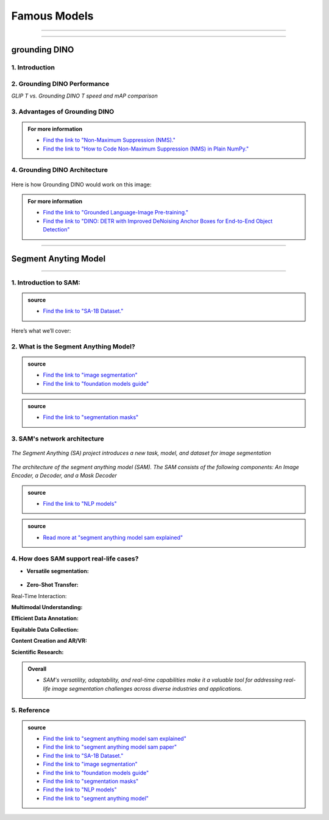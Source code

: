 Famous Models
===============

------------------------------------------------------------------------------



.. raw:: html

    <p><span style="color:white;">'</p></span>


.. figure:: /Documentation/images/foundation-models/grounding-DINO/1.jpg
   :width: 700
   :align: center
   :alt: Alternative text for the image


---------------------------------------------------------------------------------


grounding DINO
---------------

.. raw:: html

    <p style="text-align: justify;"><span style="color:#000080;"><i>
    As of March 2023, there is a new SOTA zero-shot object detection model - Grounding DINO. In this post, we will talk about the advantages of Grounding DINO, analyze the model architecture, and provide real prompt examples. 
   </i></span></p>

    <p><span style="color:white;">'</p></span>
    

1. Introduction
_________________________

.. raw:: html

    <p style="text-align: justify;"><span style="color:#000080;"><i>

    Most object detection models are trained to identify a narrow predetermined collection of classes. The main problem with this is the lack of flexibility. Every time you want to expand or change the set of recognizable objects, you have to collect data, label it, and train the model again. This — of course — is  time-consuming and expensive.
   </i></span></p>

    <p style="text-align: justify;"><span style="color:#000080;"><i>

    Zero-shot detectors want to break this status quo by making it possible to detect new objects without re-training a model. All you have to do is change the prompt and the model will detect the objects you describe.
   </i></span></p>

    <p style="text-align: justify;"><span style="color:#000080;"><i>

    Below we see two images visualizing predictions made with</span><span style="color:red;"><strong> Grounding DINO</span></strong><span style="color:#000080;"> — the new SOTA zero-shot object detection model.
   </i></span></p>
    <p style="text-align: justify;"><span style="color:#000080;"><i>

    In the case of the images below, we asked the model to identify the class <strong>" '</span><span style="color:red;">piano</span><span style="color:#000080;">', '</span><span style="color:red;">guitar</span><span style="color:#000080;">','</span><span style="color:red;">phone</span><span style="color:#000080;">','</span><span style="color:red;">hat</span><span style="color:#000080;">' "</span></strong> <span style="color:#000080;"> a class belonging to the COCO dataset. The model successfully detected all objects of this class without any issues.
   </i></span></p>

    <p><span style="color:white;">'</p></span>

   <strong> text prompt :</strong>['<span style="color:blue;">piano</span>', '<span style="color:blue;">guitar</span>', '<span style="color:blue;">phone</span>', '<span style="color:blue;">hat</span>'] 


.. figure:: /Documentation/images/foundation-models/grounding-DINO/2.jpg
   :width: 700
   :align: center
   :alt: Alternative text for the image


.. figure:: /Documentation/images/foundation-models/grounding-DINO/3.jpg
   :width: 700
   :align: center
   :alt: Alternative text for the image



.. figure:: /Documentation/images/foundation-models/grounding-DINO/4.jpg
   :width: 700
   :align: center
   :alt: Alternative text for the image

.. raw:: html

    <p><span style="color:white;">'</p></span>


2. Grounding DINO Performance
_______________________________

.. raw:: html

    <p style="text-align: justify;"><span style="color:#000080;"><i>
    Grounding DINO achieves a <strong>52.5 AP</strong> on the COCO detection zero-shot transfer benchmark — without any training data from COCO. After finetuning with COCO data, Grounding DINO reaches <strong>63.0 AP</strong> . It sets a new record on the ODinW zero-shot benchmark with a mean of <strong>26.1 AP</strong>.
    </p></span></i>
    <p><span style="color:white;">'</p></span>
    
*GLIP T vs. Grounding DINO T speed and mAP comparison*

.. figure:: /Documentation/images/foundation-models/grounding-DINO/5.webp
   :width: 700
   :align: center
   :alt: Alternative text for the image


.. raw:: html

    <p><span style="color:white;">'</p></span>
    
  
3. Advantages of Grounding DINO
________________________________


.. raw:: html

    <p style="text-align: justify;"><span style="color:#000080;"><i>
    Zero-Shot Object Detection — Grounding DINO excels at detecting objects even when they are not part of the predefined set of classes in the training data. This unique capability enables the model to adapt to novel objects and scenarios, making it highly versatile and applicable to various real-world tasks.
    </p></span></i>    
    <p style="text-align: justify;"><span style="color:#000080;"><i>
    Referring Expression Comprehension (REC) — Identifying and localizing a specific object or region within an image is based on a given textual description. In other words, instead of detecting people and chairs in an image and then writing custom logic to determine whether a chair is occupied, prompt engineering can be used to ask the model to detect only those chairs where a person is sitting. This requires the model to possess a deep understanding of both the language and the visual content, as well as the ability to associate words or phrases with corresponding visual elements.
    </p></span></i>    
    <p style="text-align: justify;"><span style="color:#000080;"><i>
    Elimination of Hand-Designed Components like NMS — Grounding DINO simplifies the object detection pipeline by removing the need for hand-designed components, such as Non-Maximum Suppression (NMS). This streamlines the model architecture and training process while improving efficiency and performance.
    </p></span></i>

    <p><span style="color:white;">'</p></span>


.. admonition::  For more information 

   .. container:: blue-box
    
    * `Find the link to "Non-Maximum Suppression (NMS)." <ot-object-detection/#introduction>`__

    * `Find the link to "How to Code Non-Maximum Suppression (NMS) in Plain NumPy." <https://blog.roboflow.com/how-to-code-non-maximum-suppression-nms-in-plain-numpy/>`__


.. raw:: html

    <p><span style="color:white;">'</p></span>


4. Grounding DINO Architecture
________________________________



.. raw:: html

    <p style="text-align: justify;"><span style="color:blue;"><strong>Model architecture</strong></span></p>
    
    <p style="text-align: justify;"><span style="color:#000080;"><i>

    Grounding DINO aims to merge concepts found in the </span><span style="color:blue;">DINO</span><span style="color:#000080;"> and </span><span style="color:blue;">GLIP</span><span style="color:#000080;"> papers. DINO, a transformer-based detection method, </span><span style="color:blue;">offers state-of-the-art object detection performance</span><span style="color:#000080;"> and end-to-end optimization, eliminating the need for handcrafted modules like NMS (Non-Maximum Suppression).
    </p></span></i>    
  
    <p style="text-align: justify;"><span style="color:#000080;"><i>
    On the other hand, GLIP focuses on </span><span style="color:blue;">phrase grounding.</span><span style="color:#000080;"> This task involves associating phrases or words from a given text with corresponding visual elements in an image or video, effectively linking textual descriptions to their respective visual representations.
    </p></span></i>    


    <p style="text-align: justify;"><span style="color:blue;"><i>
    Text backbone and Image backbone </span><span style="color:#000080;"> — Multiscale image features are extracted using an image backbone like Swin Transformer, and text features are extracted with a text backbone like BERT.
    </p></span></i> 

.. figure:: /Documentation/images/foundation-models/grounding-DINO/10.webp
   :width: 700
   :align: center
   :alt: Alternative text for the image


.. raw:: html


    <p style="text-align: justify;"><span style="color:#000080;"><i>

    The output of these two streams are fed into a feature enhancer for transforming the two sets of features into a single unified representation space. The feature enhancer includes multiple feature enhancer layers. Deformable self-attention is utilized to enhance image features, and regular self-attention is used for text feature enhancers.
    </p></span></i>    


.. figure:: /Documentation/images/foundation-models/grounding-DINO/7.webp
   :width: 700
   :align: center
   :alt: Alternative text for the image




.. raw:: html

    <p style="text-align: justify;"><span style="color:#000080;"><i>

   Grounding DINO aims to detect objects from an image specified by an input text. In order to effectively leverage the input text for object detection, a language-guided query selection is used to select most relevant features from both the image and text inputs. These queries guide the decoder in identifying the locations of objects in the image and assigning them appropriate labels based on the text descriptions.
   </p></span></i>    


.. figure:: /Documentation/images/foundation-models/grounding-DINO/8.webp
   :width: 700
   :align: center
   :alt: Alternative text for the image


.. raw:: html

    <p style="text-align: justify;"><span style="color:#000080;"><i>

    A cross-modality decoder is then used to integrate text and image modality features. The cross-modality decoder operates by processing the fused features and decoder queries through a series of attention layers and feed-forward networks. These layers allow the decoder to effectively capture the relationships between the visual and textual information, enabling it to refine the object detections and assign appropriate labels. After this step, the model proceedes with the final steps in the object detection including bounding box prediction, class specific confidence filtering and label assignment.
   </p></span></i> 

    <p><span style="color:white;">'</p></span>

    <p style="text-align: justify;"><span style="color:blue;"><strong>How it works?</strong></span></p>

Here is how Grounding DINO would work on this image:


.. figure:: /Documentation/images/foundation-models/grounding-DINO/8.webp
   :width: 700
   :align: center
   :alt: Alternative text for the image


.. raw:: html


    <p style="text-align: justify;"><span style="color:#000080;"><i>
    The model will first use its understanding of language to identify the objects that are mentioned in the text prompt. For example, in the description “two dogs with a stick,” the model would identify the words “dogs” and “stick” as objects
   </p></span></i>  

    <p style="text-align: justify;"><span style="color:#000080;"><i>
    The model will then generate a set of object proposals for each object that was identified in the natural language description. The object proposals are generated using a variety of features such as the color, shape, and texture of the objects
   </p></span></i>  

    <p style="text-align: justify;"><span style="color:#000080;"><i>
    Next, the score for each object proposal is returned by the model. The score is a measure of how likely it is that the object proposal contains an actual object
   </p></span></i>  

    <p style="text-align: justify;"><span style="color:#000080;"><i>
    The model would then select the top-scoring object proposals as the final detections. The final detections are the objects that the model is most confident are present in the image
   </p></span></i>  

    <p style="text-align: justify;"><span style="color:#000080;"><i>
    In this case, the model would likely detect the two dogs and the stick in the image. The model would also likely score the two dogs higher than the stick, because the dogs are larger and more prominent in the image.
   </p></span></i>  


.. admonition::  For more information 

   .. container:: blue-box
    
    * `Find the link to "Grounded Language-Image Pre-training." <https://arxiv.org/pdf/2112.03857.pdf?ref=blog.roboflow.com>`__
    * `Find the link to "DINO: DETR with Improved DeNoising Anchor Boxes for End-to-End Object Detection" <https://arxiv.org/pdf/2203.03605.pdf?ref=blog.roboflow.com>`__

.. raw:: html

    <p><span style="color:white;">'</p></span>

--------------------------------------------------------------------------------------





.. figure:: /Documentation/images/foundation-models/SAM/samm.jpg
   :width: 700
   :align: center
   :alt: Alternative text for the image



Segment Anyting Model
-------------------------


------------------------------------------------------------------------------------



.. figure:: /Documentation/images/foundation-models/SAM/SAM.png
   :width: 700
   :align: center
   :alt: Alternative text for the image


.. raw:: html

    <p><span style="color:white;">'</p></span>

    <p style="text-align: justify;"><span style="color:#000080;"><i>
    Welcome to the cutting edge of image segmentation with the Segment Anything model, or SAM. This groundbreaking model has changed the game by introducing real-time image segmentation, setting new standards in the field.
    </p></span>


.. raw:: html

    <p><span style="color:white;">'</p></span>


1. Introduction to SAM:
_________________________


.. figure:: /Documentation/images/foundation-models/SAM/1.jpg
   :width: 700
   :align: center
   :alt: Alternative text for the image


.. raw:: html

    <p style="text-align: justify;"><span style="color:#000080;"><i>
    The Segment Anything model, or SAM, is a cutting-edge image segmentation model that allows for fast segmentation, offering unparalleled versatility in image analysis tasks. SAM is at the core of the Segment Anything initiative, a groundbreaking project that introduces a new model, a new task, and a new dataset for image segmentation.
    </p></span></i>

    <p style="text-align: justify;"><span style="color:#000080;"><i>
    SAM's advanced software design enables it to adapt to new image distributions and tasks without prior knowledge, a feature known as zero-shot transfer. Trained on the extensive SA-1B dataset, which contains over a billion masks spread across 11 million carefully selected images, SAM has displayed impressive performance in image absence, surpassing in many cases previous fully supervised results.
    </p></span></i>



.. admonition::  source

   .. container:: blue-box
    
    * `Find the link to "SA-1B Dataset." <https://ai.meta.com/datasets/segment-anything/>`__
    



.. raw:: html

    <p style="text-align: justify;"><span style="color:#000080;"><i>

    In this article, we’ll provide SAM’s technical breakdown, take a look at its current use cases, and talk about its impact on the future of computer vision.
    </p></span></i>


Here’s what we’ll cover:

.. raw:: html

    <span style="color:#000080;"><i>
    <p style="text-align: justify;">
    - What is the Segment Anything Model?</p>
    <p style="text-align: justify;">
    - SAM’s network architecture</p>
    <p style="text-align: justify;"> 
    - How does SAM support real-life cases?</p>

    </span></i>


.. raw:: html

    <p><span style="color:white;">'</p></span>

2. What is the Segment Anything Model?
_______________________________________
.. raw:: html

    <p style="text-align: justify;"><span style="color:#000080;"><i>

    SAM is designed to revolutionize the way we approach image analysis by providing a versatile and adaptable</span><span style="color:red;"> foundation model </span><span style="color:#000080;">for segmenting objects and regions within images. 
    </p></span></i>
    <p style="text-align: justify;"><span style="color:#000080;"><i>

    Unlike traditional </span><span style="color:red;">image segmentation </span><span style="color:#000080;">models that require extensive task-specific modeling expertise, SAM eliminates the need for such specialization. Its primary objective is to simplify the segmentation process by serving as a foundational model that can be prompted with various inputs, including clicks, boxes, or text, making it accessible to a broader range of users and applications.
    </p></span></i>


.. admonition::  source

   .. container:: blue-box
    
    * `Find the link to "image segmentation" <https://www.v7labs.com/blog/image-segmentation-guide>`__
    
    * `Find the link to "foundation models guide" <https://www.v7labs.com/blog/foundation-models-guide>`__


.. raw:: html

    <p><span style="color:white;">'</p></span>


.. figure:: /Documentation/images/foundation-models/SAM/2.webp
   :width: 700
   :align: center
   :alt: Alternative text for the image


.. raw:: html

    <p style="text-align: justify;"><span style="color:#000080;"><i>
    
    What sets SAM apart is its ability to generalize to new tasks and image domains without the need for custom data annotation or extensive retraining. SAM accomplishes this by being trained on a diverse dataset of over 1 billion </span><span style="color:red;">segmentation masks</span><span style="color:#000080;">, collected as part of the Segment Anything project. This massive dataset enables SAM to adapt to specific segmentation tasks, similar to how prompting is used in natural language processing models.
    </p></span></i>

    <p style="text-align: justify;"><span style="color:#000080;"><i>

    SAM's versatility, real-time interaction capabilities, and zero-shot transfer make it an invaluable tool for various industries, including content creation, scientific research, augmented reality, and more, where accurate image segmentation is a critical component of data analysis and decision-making processes.
    </p></span></i>


.. admonition::  source

   .. container:: blue-box
    
    * `Find the link to "segmentation masks" <https://www.v7labs.com/product-update/masks>`__
    
.. raw:: html

    <p><span style="color:white;">'</p></span>

3. SAM's network architecture
_____________________________
.. raw:: html

    <p style="text-align: justify;"><span style="color:#000080;"><i>

    SAM’s revolutionary capabilities are primarily based on its revolutionary architecture, which consists of three main components: the image encoder, prompt encoder, and mask decoder
    </p></span></i>
    <p><span style="color:white;">'</p></span>

.. figure:: /Documentation/images/foundation-models/SAM/3.png
   :width: 700
   :align: center
   :alt: Alternative text for the image


*The Segment Anything (SA) project introduces a new task, model, and dataset for image segmentation*


.. raw:: html

    <p><span style="color:white;">'</p></span>


.. figure:: /Documentation/images/foundation-models/SAM/4.jpg
   :width: 700
   :align: center
   :alt: Alternative text for the image

*The architecture of the segment anything model (SAM). The SAM consists of the following components: An Image Encoder, a Decoder, and a Mask Decoder*

.. raw:: html

    <p><span style="color:white;">'</p></span>


    <p style="text-align: justify;"><span style="color:blue;"><strong>
     &#10003; Image Encoder
    </strong></p></span>

.. figure:: /Documentation/images/foundation-models/SAM/10.jpg
   :width: 700
   :align: center
   :alt: Alternative text for the image

.. raw:: html

    <p style="text-align: justify;"><span style="color:#000080;"><i>

    The image encoder is at the core of SAM’s architecture, a sophisticated component responsible for processing and transforming input images into a comprehensive set of features. 
    </p></span></i>
    <p style="text-align: justify;"><span style="color:#000080;"><i>
    Using a transformer-based approach, like what’s seen in advanced </span><span style="color:red;">NLP models</span><span style="color:#000080;">, this encoder compresses images into a dense feature matrix. This matrix forms the foundational understanding from which the model identifies various image elements.  
    </p></span></i>

.. admonition::  source

   .. container:: blue-box
    
    * `Find the link to "NLP models" <https://viso.ai/deep-learning/natural-language-processing/>`__
    







.. raw:: html

    <p style="text-align: justify;"><span style="color:blue;"><strong>
     &#10003; prompt Encoder
    </strong></p></span>

.. figure:: /Documentation/images/foundation-models/SAM/11.jpg
   :width: 700
   :align: center
   :alt: Alternative text for the image

.. raw:: html

    <p style="text-align: justify;"><span style="color:#000080;"><i>

    The prompt encoder is a unique aspect of SAM that sets it apart from traditional image segmentation models. 
    </p></span></i>
    <p style="text-align: justify;"><span style="color:#000080;"><i>

    It interprets various forms of input prompts, be they text-based, points, rough masks, or a combination thereof. 
    </p></span></i>
    <p style="text-align: justify;"><span style="color:#000080;"><i>

    This encoder translates these prompts into an embedding that guides the segmentation process. This enables the model to focus on specific areas or objects within an image as the input dictates.  

    </p></span></i>







.. raw:: html

    <p style="text-align: justify;"><span style="color:blue;"><strong>
     &#10003; Mask Decoder
    </strong></p></span>


.. figure:: /Documentation/images/foundation-models/SAM/8.jpg
   :width: 700
   :align: center
   :alt: Alternative text for the image



.. raw:: html

  <p><span style="color:white;">'</p></span>


.. figure:: /Documentation/images/foundation-models/SAM/9.png
   :width: 700
   :align: center
   :alt: Alternative text for the image


.. raw:: html

    <p style="text-align: justify;"><span style="color:#000080;"><i>
    The mask decoder is where the magic of segmentation takes place. It synthesizes the information from both the image and prompt encoders to produce accurate segmentation masks. 
    </p></span></i>
    <p style="text-align: justify;"><span style="color:#000080;"><i>
  
    This component is responsible for the final output, determining the precise contours and areas of each segment within the image. 
    </p></span></i>
    <p style="text-align: justify;"><span style="color:#000080;"><i>
  
    How these components interact with each other is equally vital for effective image segmentation as their capabilities: 
    </p></span></i>
    <p style="text-align: justify;"><span style="color:#000080;"><i>
    
    The image encoder first creates a detailed understanding of the entire image, breaking it down into features that the engine can analyze. 
    </p></span></i>
    <p style="text-align: justify;"><span style="color:#000080;"><i>
    
    The prompt encoder then adds context, focusing the model’s attention based on the provided input, whether a simple point or a complex text description. 
     </p></span></i>
    <p style="text-align: justify;"><span style="color:#000080;"><i>
   
    Finally, the mask decoder uses this combined information to segment the image accurately, ensuring that the output aligns with the input prompt’s intent.
    </p></span></i>




.. raw:: html

  <p><span style="color:white;">'</p></span>



.. admonition::  source

   .. container:: blue-box
    
    * `Read more at "segment anything model sam explained" <https://viso.ai/deep-learning/segment-anything-model-sam-explained/>`__
     

.. raw:: html

  <p><span style="color:white;">'</p></span>


4. How does SAM support real-life cases?
___________________________________________


* **Versatile segmentation:**
.. raw:: html

    <p style="text-align: justify;"><span style="color:#000080;"><i>
    
    SAM's </span><span style="color:red;">promptable interface</span><span style="color:#000080;"> allows users to specify segmentation tasks using various prompts, making it adaptable to diverse real-world scenarios.
     </p></span></i>
    <p style="text-align: justify;"><span style="color:#000080;"><i>
    For example, SAM's versatile segmentation capabilities find application in environmental monitoring, where it can analyze ecosystems, detect deforestation, track wildlife, and assess land use. For wetland monitoring, SAM can segment aquatic vegetation and habitats. In deforestation detection, it can identify areas of forest loss. In wildlife tracking, it can help analyze animal behavior, and in land use analysis, it can categorize land use in aerial imagery. SAM's adaptability enables valuable insights for conservation, urban planning, and environmental research.
     </p></span></i>
    <p style="text-align: justify;"><span style="color:#000080;"><i>
    SAM can be asked to segment everything in an image, or it can be provided with a bounding box to segment a particular object in the image, as shown below on an example from the </span><span style="color:red;">COCO dataset.
    
    </p></span></i>




.. figure:: /Documentation/images/foundation-models/SAM/12.webp
   :width: 700
   :align: center
   :alt: Alternative text for the image



* **Zero-Shot Transfer:**

.. raw:: html

    <p style="text-align: justify;"><span style="color:#000080;"><i>
     SAM's ability to generalize to new objects and image domains without additional training (zero-shot transfer) is invaluable in real-life applications. Users can apply SAM "out of the box" to new image domains, reducing the need for task-specific models.
     </p></span></i>
    <p style="text-align: justify;"><span style="color:#000080;"><i>
    Zero-shot transfer in SAM can streamline fashion retail by enabling e-commerce platforms to effortlessly introduce new clothing lines. SAM can instantly segment and present new fashion items without requiring specific model training, ensuring a consistent and professional look for product listings. This accelerates the adaptation to fashion trends, making online shopping experiences more engaging and efficient.
     </p></span></i>


Real-Time Interaction:


.. raw:: html

    <p style="text-align: justify;"><span style="color:#000080;"><i>
     SAM's efficient architecture enables real-time interaction with the model. This is crucial for applications like augmented reality, where users need immediate feedback, or content creation tasks that require rapid segmentation.
     </p></span></i>

**Multimodal Understanding:**

.. raw:: html

    <p style="text-align: justify;"><span style="color:#000080;"><i>
     SAM's promptable segmentation can be integrated into larger AI systems for more comprehensive multimodal understanding, such as interpreting both text and visual content on webpages.
     </p></span></i>

**Efficient Data Annotation:**

.. raw:: html

    <p style="text-align: justify;"><span style="color:#000080;"><i>
     SAM's data engine accelerates the creation of large-scale datasets, reducing the time and resources required for manual data annotation. This benefit extends to researchers and developers working on their own segmentation tasks.
     </p></span></i>

**Equitable Data Collection:**

.. raw:: html

    <p style="text-align: justify;"><span style="color:#000080;"><i>
     SAM's dataset creation process aims for better representation across diverse geographic regions and demographic groups, making it more equitable and suitable for real-world applications that involve varied populations.
     </p></span></i>

**Content Creation and AR/VR:**

.. raw:: html

    <p style="text-align: justify;"><span style="color:#000080;"><i>
    SAM's segmentation capabilities can enhance content creation tools by automating object extraction for collages or video editing. In AR/VR, it enables object selection and transformation, enriching the user experience.
     </p></span></i>

**Scientific Research:**

.. raw:: html

    <p style="text-align: justify;"><span style="color:#000080;"><i>
    SAM's ability to locate and track objects in videos has applications in scientific research, from monitoring natural occurrences to studying phenomena in videos, offering insights and advancing various fields.
     </p></span></i>


.. admonition::  Overall

   .. container:: blue-box
    
    * *SAM's versatility, adaptability, and real-time capabilities make it a valuable tool for addressing real-life image segmentation challenges across diverse industries and applications.*


.. raw:: html

  <p><span style="color:white;">'</p></span>

5. Reference
___________________



.. admonition::  source

   .. container:: blue-box


    * `Find the link to "segment anything model sam explained" <https://viso.ai/deep-learning/segment-anything-model-sam-explained/>`__
    
    * `Find the link to "segment anything model sam paper" <https://z-p3-scontent.frba4-3.fna.fbcdn.net/v/t39.2365-6/10000000_900554171201033_1602411987825904100_n.pdf?_nc_cat=100&ccb=1-7&_nc_sid=3c67a6&_nc_ohc=3a825h6H-LoAb6e2O96&_nc_ht=z-p3-scontent.frba4-3.fna&oh=00_AfCfVdPoNOxMVqYMEliAbm9RPmlxS0LomF8k0OWGHfB2Kg&oe=66263EA7>`__
      
    * `Find the link to "SA-1B Dataset." <https://ai.meta.com/datasets/segment-anything/>`__
     
    * `Find the link to "image segmentation" <https://www.v7labs.com/blog/image-segmentation-guide>`__
    
    * `Find the link to "foundation models guide" <https://www.v7labs.com/blog/foundation-models-guide>`__
    
    * `Find the link to "segmentation masks" <https://www.v7labs.com/product-update/masks>`__
    
    * `Find the link to "NLP models" <https://viso.ai/deep-learning/natural-language-processing/>`__
 
    * `Find the link to "segment anything model" <https://www.v7labs.com/blog/segment-anything-model-sam#h1>`__
 


